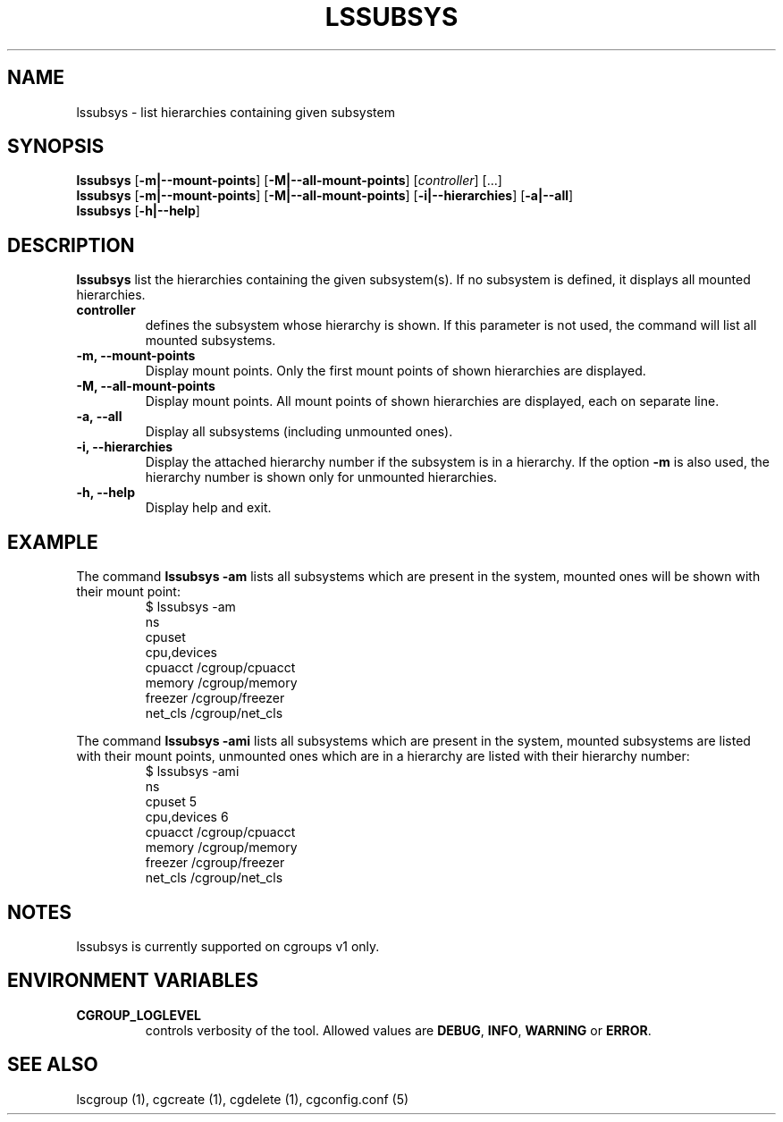 .\" Copyright (C) 2009 Red Hat, Inc. All Rights Reserved.
.\" Written by Ivana Hutarova Varekova <varekova@redhat.com>

.TH LSSUBSYS  1 2009-11-05 "Linux" "libcgroup Manual"
.SH NAME

lssubsys \- list hierarchies containing given subsystem

.SH SYNOPSIS
\fBlssubsys\fR  [\fB-m|--mount-points\fR] [\fB-M|--all-mount-points\fR]
[\fIcontroller\fR] [...]
.br
\fBlssubsys\fR  [\fB-m|--mount-points\fR] [\fB-M|--all-mount-points\fR]
[\fB-i|--hierarchies\fR] [\fB-a|--all\fR]
.br
\fBlssubsys\fR  [\fB-h|--help\fR]

.SH DESCRIPTION
\fBlssubsys\fR list the hierarchies containing
the given subsystem(s). If no subsystem is defined, it
displays all mounted hierarchies.

.TP
.B controller
defines the subsystem whose hierarchy is shown.
If this parameter is not used, the command will
list all mounted subsystems.

.TP
.B -m, --mount-points
Display mount points. Only the first mount points of shown hierarchies are displayed.

.TP
.B -M, --all-mount-points
Display mount points. All mount points of shown hierarchies are displayed, each on
separate line.

.TP
.B -a, --all
Display all subsystems (including unmounted ones).

.TP
.B -i, --hierarchies
Display the attached hierarchy number if the subsystem is in a hierarchy.
If the option
.B -m
is also used, the hierarchy number is shown only for unmounted hierarchies.

.TP
.B -h, --help
Display help and exit.

.SH EXAMPLE
The command
.B lssubsys -am
lists all subsystems which are present in the system,
mounted ones will be shown with their mount point:
.RS
.nf
$ lssubsys -am
ns
cpuset
cpu,devices
cpuacct /cgroup/cpuacct
memory /cgroup/memory
freezer /cgroup/freezer
net_cls /cgroup/net_cls
.fi
.RE
.LP
The command
.B lssubsys -ami
lists all subsystems which are present in the system,
mounted subsystems are listed with their mount points,
unmounted ones which are in a hierarchy are listed with their hierarchy number:
.RS
.nf
$ lssubsys -ami
ns
cpuset 5
cpu,devices 6
cpuacct /cgroup/cpuacct
memory /cgroup/memory
freezer /cgroup/freezer
net_cls /cgroup/net_cls
.fi

.SH NOTES
.TP
lssubsys is currently supported on cgroups v1 only.

.SH ENVIRONMENT VARIABLES
.TP
.B CGROUP_LOGLEVEL
controls verbosity of the tool. Allowed values are \fBDEBUG\fR,
\fBINFO\fR, \fBWARNING\fR or \fBERROR\fR.

.RE
.SH SEE ALSO
lscgroup (1), cgcreate (1), cgdelete (1),
cgconfig.conf (5)
